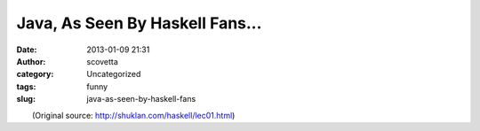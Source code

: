 Java, As Seen By Haskell Fans...
################################
:date: 2013-01-09 21:31
:author: scovetta
:category: Uncategorized
:tags: funny
:slug: java-as-seen-by-haskell-fans

| |Screen Shot 2013-01-09 at 9.27.50 PM|
|  (Original source: http://shuklan.com/haskell/lec01.html)

.. |Screen Shot 2013-01-09 at 9.27.50 PM| image:: http://negativefoo.org/wp-content/uploads/2013/01/Screen-Shot-2013-01-09-at-9.27.50-PM.png
   :target: http://negativefoo.org/wp-content/uploads/2013/01/Screen-Shot-2013-01-09-at-9.27.50-PM.png
